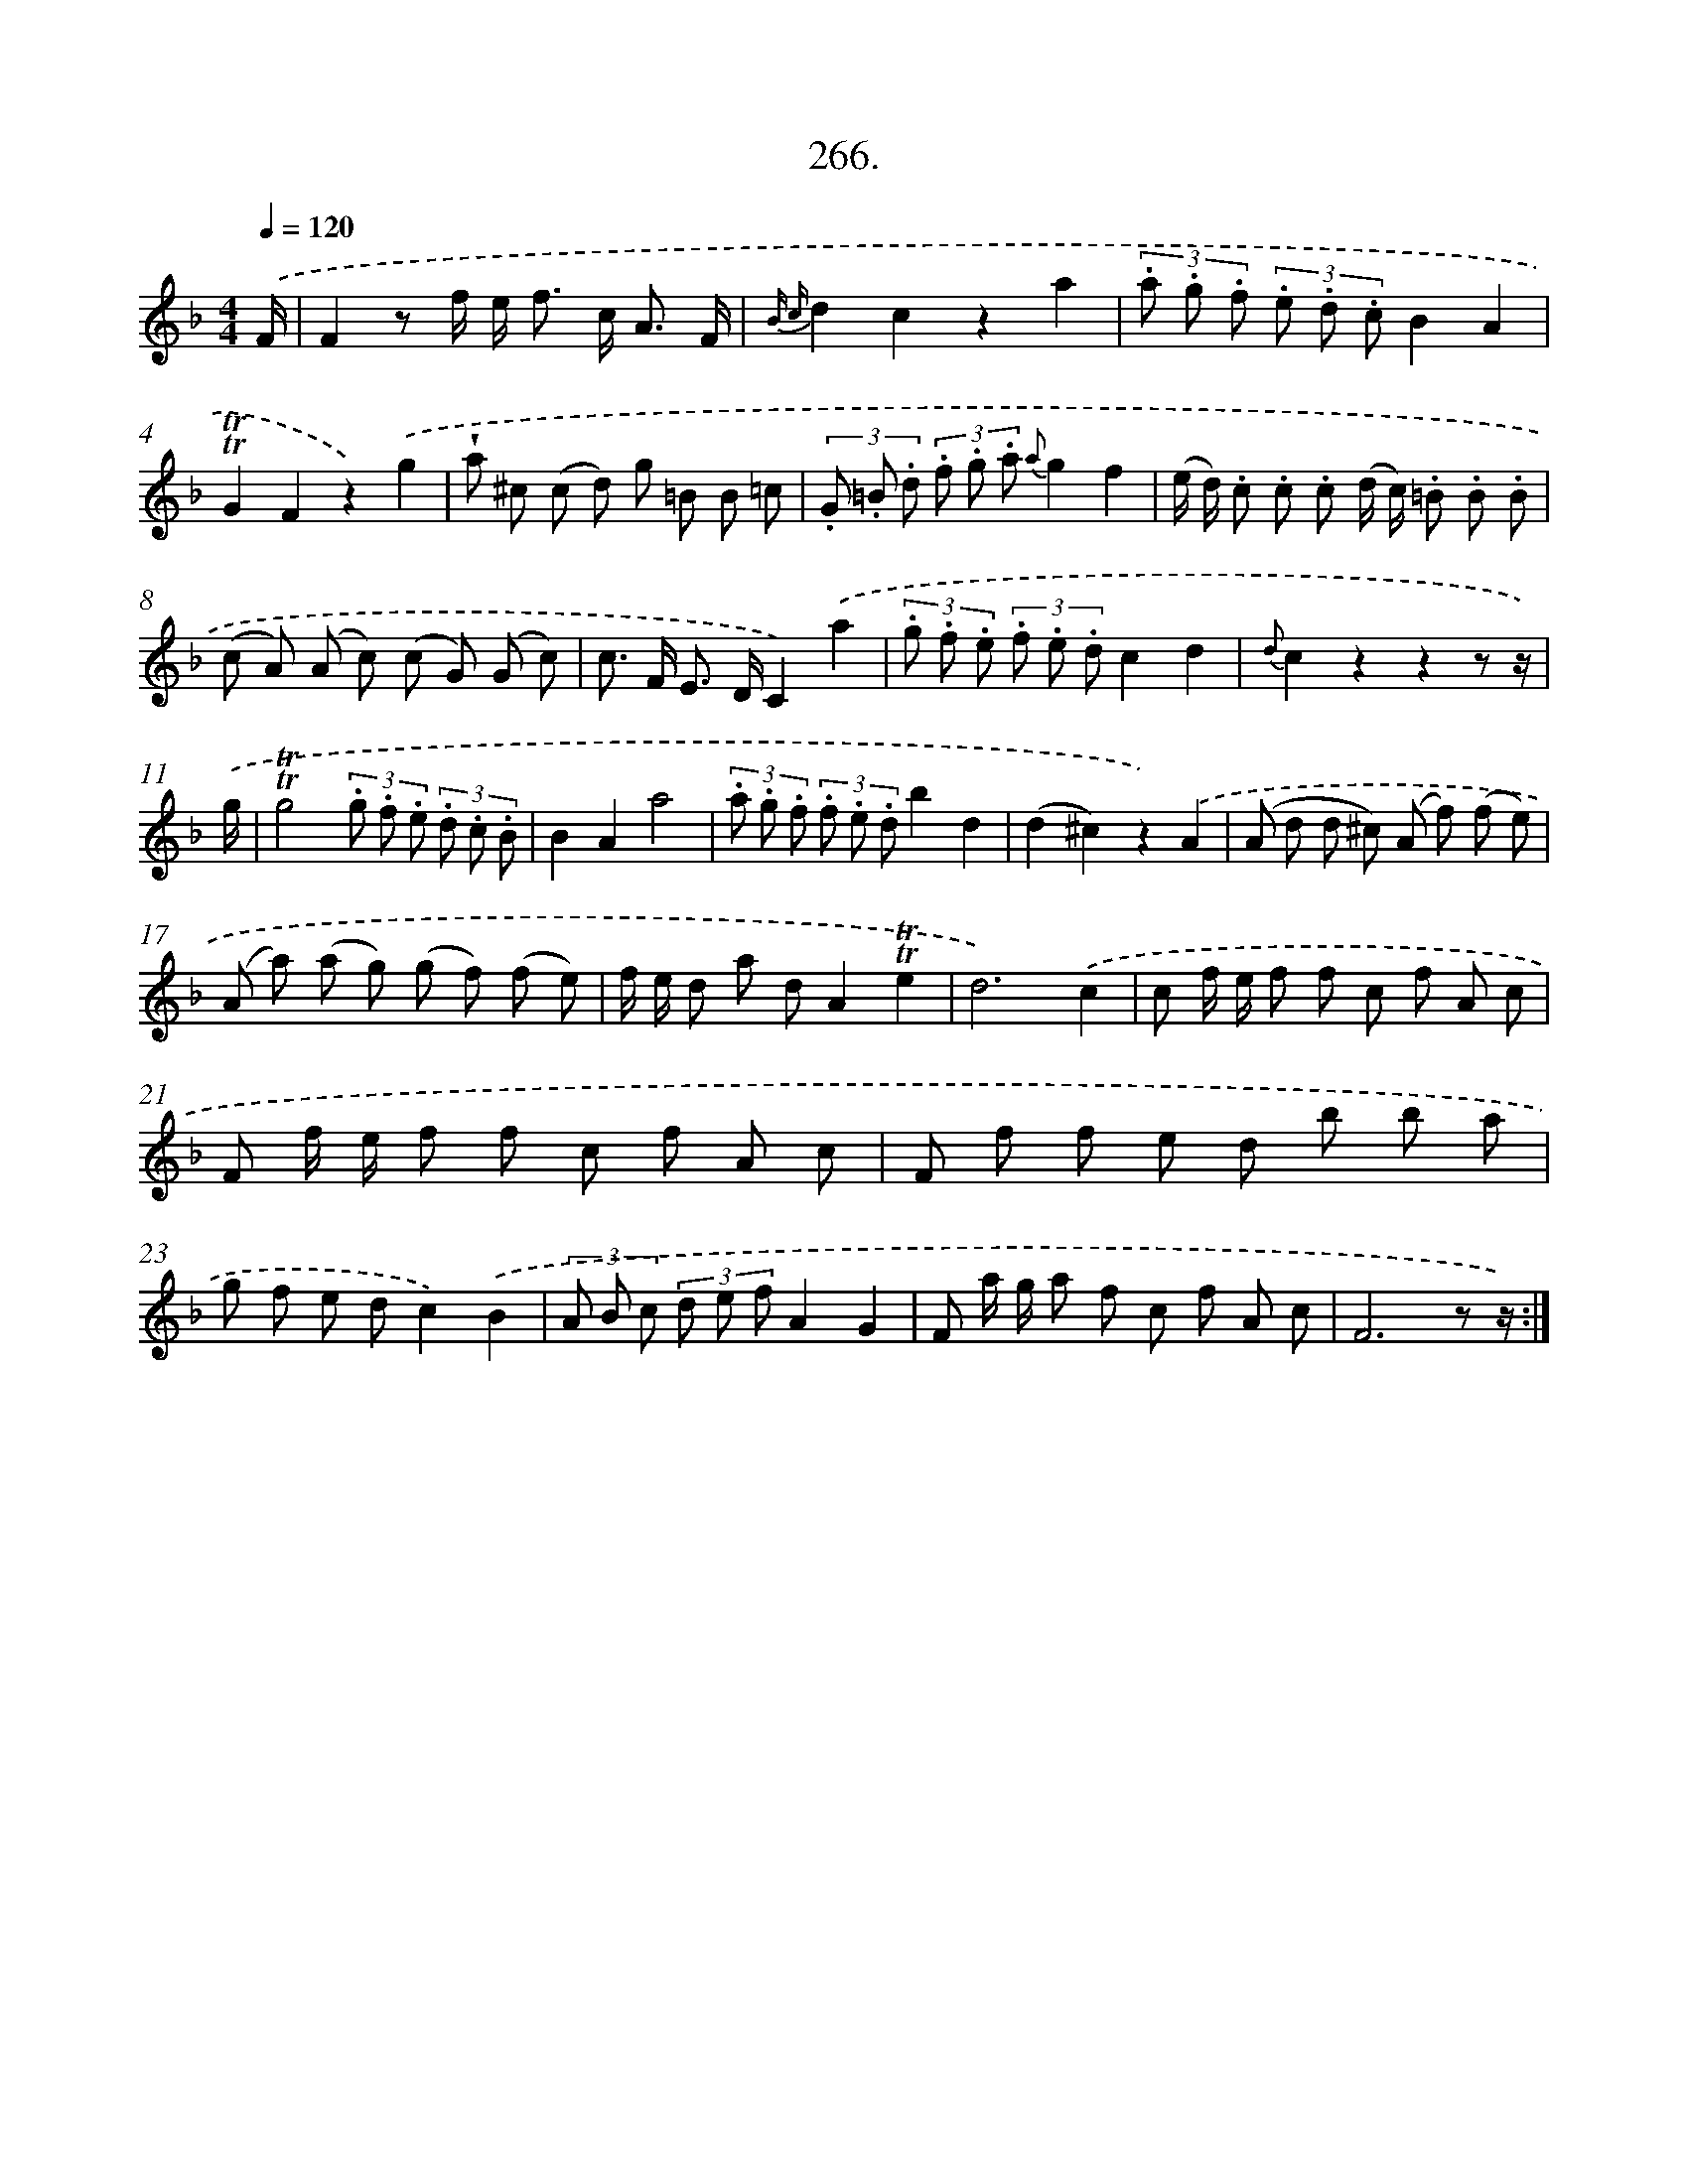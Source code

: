 X: 14630
T: 266.
%%abc-version 2.0
%%abcx-abcm2ps-target-version 5.9.1 (29 Sep 2008)
%%abc-creator hum2abc beta
%%abcx-conversion-date 2018/11/01 14:37:46
%%humdrum-veritas 1817431518
%%humdrum-veritas-data 3748529986
%%continueall 1
%%barnumbers 0
L: 1/8
M: 4/4
Q: 1/4=120
K: F clef=treble
.('F/ [I:setbarnb 1]|
F2z f/ e< f c< A F/ |
{B c}d2c2z2a2 |
(3.a .g .f (3.e .d .cB2A2 |
!trill!!trill!G2F2z2).('g2 |
!wedge!a ^c (c d) g =B B =c |
(3.G .=B .d (3.f .g .a {a}g2f2 |
(e/ d/) .c .c .c (d/ c/) .=B .B .B |
(c A) (A c) (c G) (G c) |
c> F E> DC2).('a2 |
(3.g .f .e (3.f .e .dc2d2 |
{d}c2z2z2z z/) |
.('g/ [I:setbarnb 12]|
!trill!!trill!g4(3.g .f .e (3.d .c .B |
B2A2a4 |
(3.a .g .f (3.f .e .db2d2 |
(d2^c2)z2).('A2 |
(A d d ^c) (A f) (f e) |
(A a) (a g) (g f) (f e) |
f/ e/ d a dA2!trill!!trill!e2 |
d6).('c2 |
c f/ e/ f f c f A c |
F f/ e/ f f c f A c |
F f f e d b b a |
g f e dc2).('B2 |
(3A B c (3d e fA2G2 |
F a/ g/ a f c f A c |
F6z z/) :|]
